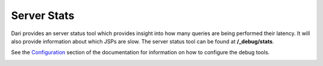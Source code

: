 ************
Server Stats
************

Dari provides an server status tool which provides insight into
how many queries are being performed their latency. It will also provide
information about which JSPs are slow. The server status tool can be
found at **/_debug/stats**.

See the `Configuration`_ section of the documentation for information on
how to configure the debug tools.

|Stats|

.. _Configuration: /dari/configuration/debug-tools.html

.. |Stats| image:: images/stats.png